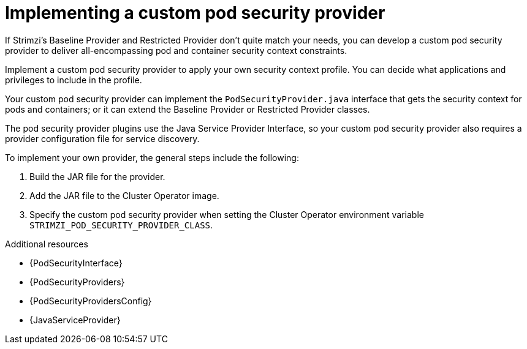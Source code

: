 :_mod-docs-content-type: CONCEPT

// Module included in the following assemblies:
//
// assembly-security-providers.adoc

[id='con-config-custom-security-providers-{context}']
= Implementing a custom pod security provider

[role="_abstract"]
If Strimzi's Baseline Provider and Restricted Provider don't quite match your needs, you can develop a custom pod security provider to deliver all-encompassing pod and container security context constraints.

Implement a custom pod security provider to apply your own security context profile.
You can decide what applications and privileges to include in the profile.

Your custom pod security provider can implement the `PodSecurityProvider.java` interface that gets the security context for pods and containers; or it can extend the Baseline Provider or Restricted Provider classes. 

The pod security provider plugins use the Java Service Provider Interface, so your custom pod security provider also requires a provider configuration file for service discovery. 

To implement your own provider, the general steps include the following:

. Build the JAR file for the provider.
. Add the JAR file to the Cluster Operator image.
. Specify the custom pod security provider when setting the Cluster Operator environment variable `STRIMZI_POD_SECURITY_PROVIDER_CLASS`.

[role="_additional-resources"]
.Additional resources
* {PodSecurityInterface}
* {PodSecurityProviders}
* {PodSecurityProvidersConfig}
* {JavaServiceProvider}